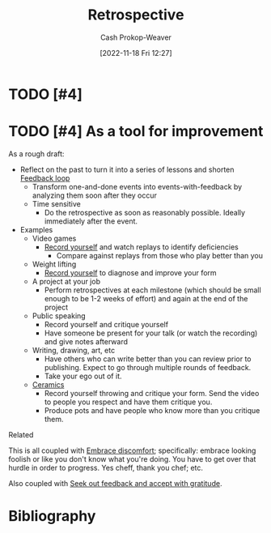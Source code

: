 :PROPERTIES:
:ID:       0b3c28aa-ab9a-4a99-8dbf-4f22a6e7dee9
:LAST_MODIFIED: [2024-01-29 Mon 10:38]
:END:
#+title: Retrospective
#+hugo_custom_front_matter: :slug "0b3c28aa-ab9a-4a99-8dbf-4f22a6e7dee9"
#+author: Cash Prokop-Weaver
#+date: [2022-11-18 Fri 12:27]
#+filetags: :hastodo:concept:
* TODO [#4]
* TODO [#4] As a tool for improvement

As a rough draft:

- Reflect on the past to turn it into a series of lessons and shorten [[id:c8ed5ee6-7756-41d2-9134-8baf2c3abe8f][Feedback loop]]
  - Transform one-and-done events into events-with-feedback by analyzing them soon after they occur
  - Time sensitive
    - Do the retrospective as soon as reasonably possible. Ideally immediately after the event.
- Examples
  - Video games
    - [[id:9fbce18e-0a25-4876-a2e8-96acb60caab8][Record yourself]] and watch replays to identify deficiencies
      - Compare against replays from those who play better than you
  - Weight lifting
    - [[id:9fbce18e-0a25-4876-a2e8-96acb60caab8][Record yourself]] to diagnose and improve your form
  - A project at your job
    - Perform retrospectives at each milestone (which should be small enough to be 1-2 weeks of effort) and again at the end of the project
  - Public speaking
    - Record yourself and critique yourself
    - Have someone be present for your talk (or watch the recording) and give notes afterward
  - Writing, drawing, art, etc
    - Have others who can write better than you can review prior to publishing. Expect to go through multiple rounds of feedback.
    - Take your ego out of it.
  - [[id:eefb478b-2083-4445-884d-755005a26f2f][Ceramics]]
    - Record yourself throwing and critique your form. Send the video to people you respect and have them critique you.
    - Produce pots and have people who know more than you critique them.

Related

This is all coupled with [[id:be380da4-4720-4978-a3f8-c99a9470f509][Embrace discomfort]]; specifically: embrace looking foolish or like you don't know what you're doing. You have to get over that hurdle in order to progress. Yes cheff, thank you chef; etc.

Also coupled with [[id:6a2ada0e-607b-419c-8137-cfd7fa113bfe][Seek out feedback and accept with gratitude]].

* Flashcards :noexport:
* Bibliography
#+print_bibliography:

